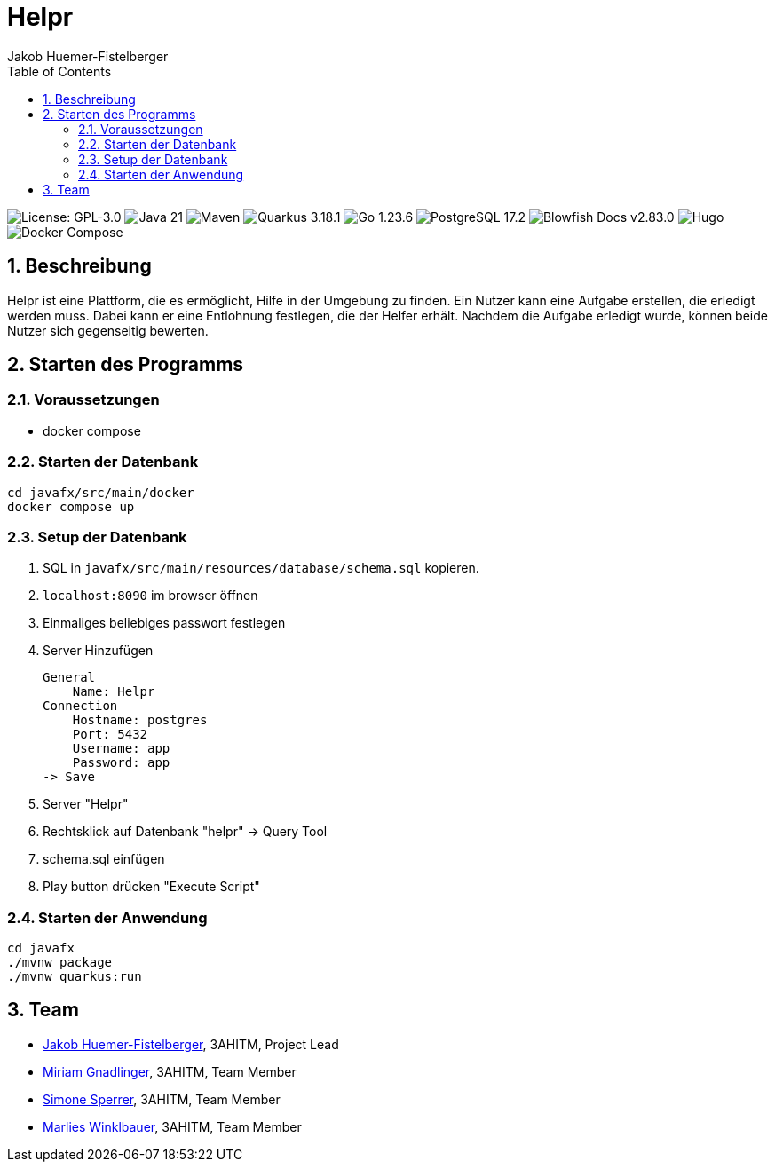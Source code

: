 = Helpr
:author: Jakob Huemer-Fistelberger
:toc:
:sectnums:

++++
<p>
<img src="https://img.shields.io/badge/License-GPL--3.0-3c3c3c?style=flat-rounded" alt="License: GPL-3.0">
<img src="https://img.shields.io/badge/Java-21-007396?style=flat-rounded" alt="Java 21">
<img src="https://img.shields.io/badge/Maven-Build-c71a36?style=flat-rounded" alt="Maven">
<img src="https://img.shields.io/badge/Quarkus-3.18.1-4695eb?style=flat-rounded" alt="Quarkus 3.18.1">
<img src="https://img.shields.io/badge/Go-1.23.6-00acd7?style=flat-rounded" alt="Go 1.23.6">
<img src="https://img.shields.io/badge/PostgreSQL-17.2-336791?style=flat-rounded" alt="PostgreSQL 17.2">
<img src="https://img.shields.io/badge/Blowfish-v2.83.0-009688?style=flat-rounded" alt="Blowfish Docs v2.83.0">
<img src="https://img.shields.io/badge/Docs-Hugo-ff4088?style=flat-rounded" alt="Hugo">
<img src="https://img.shields.io/badge/Build-Docker%20Compose-2496ed?style=flat-rounded" alt="Docker Compose">
<p>
++++

== Beschreibung

Helpr ist eine Plattform, die es ermöglicht, Hilfe in der Umgebung zu finden.
Ein Nutzer kann eine Aufgabe erstellen, die erledigt werden muss.
Dabei kann er eine Entlohnung festlegen, die der Helfer erhält.
Nachdem die Aufgabe erledigt wurde, können beide Nutzer sich gegenseitig bewerten.


== Starten des Programms

=== Voraussetzungen

- docker compose


=== Starten der Datenbank

[source,shell]
----
cd javafx/src/main/docker
docker compose up
----

=== Setup der Datenbank

. SQL in `javafx/src/main/resources/database/schema.sql`
kopieren.

. `localhost:8090` im browser öffnen

. Einmaliges beliebiges passwort festlegen

. Server Hinzufügen

    General
        Name: Helpr
    Connection
        Hostname: postgres
        Port: 5432
        Username: app
        Password: app
    -> Save


. Server "Helpr"
. Rechtsklick auf Datenbank "helpr" -> Query Tool
. schema.sql einfügen
. Play button drücken "Execute Script"

=== Starten der Anwendung

[source,shell]
----
cd javafx
./mvnw package
./mvnw quarkus:run
----

== Team


* link:https://github.com/JakobHuemer[Jakob Huemer-Fistelberger], 3AHITM, Project Lead
* link:https://github.com/mGnadlinger[Miriam Gnadlinger], 3AHITM, Team Member
* link:https://github.com/SimoneSperrer[Simone Sperrer], 3AHITM, Team Member
* link:https://github.com/MarliesWkbr[Marlies Winklbauer], 3AHITM, Team Member
